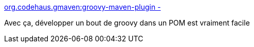 :jbake-type: post
:jbake-status: published
:jbake-title: org.codehaus.gmaven:groovy-maven-plugin -
:jbake-tags: groovy,maven,console,_mois_juil.,_année_2015
:jbake-date: 2015-07-17
:jbake-depth: ../
:jbake-uri: shaarli/1437129293000.adoc
:jbake-source: https://nicolas-delsaux.hd.free.fr/Shaarli?searchterm=http%3A%2F%2Fgroovy.github.io%2Fgmaven%2Fgroovy-maven-plugin%2Fconsole.html&searchtags=groovy+maven+console+_mois_juil.+_ann%C3%A9e_2015
:jbake-style: shaarli

http://groovy.github.io/gmaven/groovy-maven-plugin/console.html[org.codehaus.gmaven:groovy-maven-plugin -]

Avec ça, développer un bout de groovy dans un POM est vraiment facile
